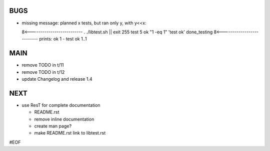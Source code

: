BUGS
====



+ missing message: planned x tests, but ran only y, with y<<x:: 

  8<--------------------------
  . ./libtest.sh || exit 255
  test 5
  ok "1 -eq 1"            'test ok'
  done_testing
  8<--------------------------
  prints:
  ok 1 - test ok 
  1..1


MAIN
====

+ remove TODO in t/11
+ remove TODO in t/12

  
+ update Changelog and release 1.4
  

NEXT
====

+ use ResT for complete documentation

  - README.rst
  - remove inline documentation
  - create man page?
  - make README.rst link to libtest.rst


#EOF
